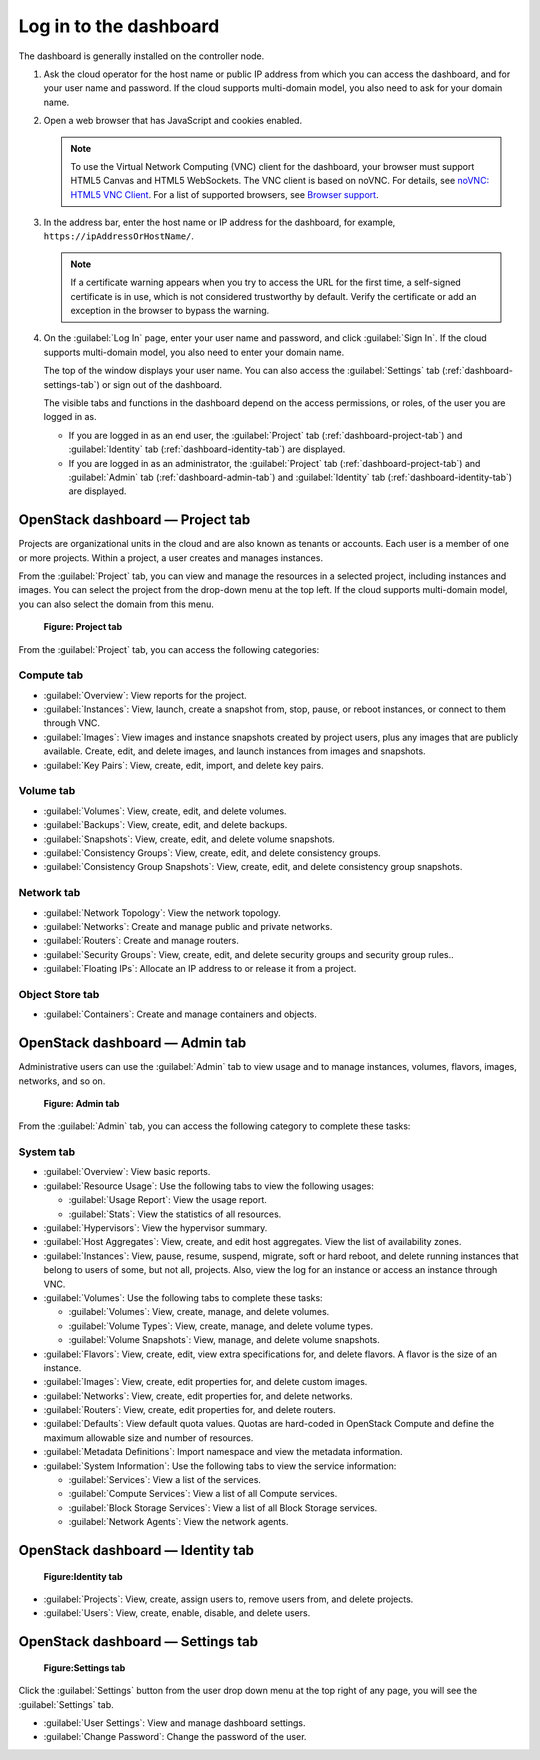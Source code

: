 =======================
Log in to the dashboard
=======================

The dashboard is generally installed on the controller node.

#. Ask the cloud operator for the host name or public IP address from
   which you can access the dashboard, and for your user name and
   password. If the cloud supports multi-domain model, you also need to
   ask for your domain name.

#. Open a web browser that has JavaScript and cookies enabled.

   .. note::

      To use the Virtual Network Computing (VNC) client for the dashboard,
      your browser must support HTML5 Canvas and HTML5 WebSockets. The VNC
      client is based on noVNC. For details, see `noVNC: HTML5 VNC
      Client <https://github.com/novnc/noVNC/blob/master/README.md>`__.
      For a list of supported browsers, see `Browser
      support <https://github.com/novnc/noVNC/wiki/Browser-support>`__.

#. In the address bar, enter the host name or IP address for the
   dashboard, for example, ``https://ipAddressOrHostName/``.

   .. note::

      If a certificate warning appears when you try to access the URL for
      the first time, a self-signed certificate is in use, which is not
      considered trustworthy by default. Verify the certificate or add an
      exception in the browser to bypass the warning.

#. On the :guilabel:`Log In` page, enter your user name and password, and
   click :guilabel:`Sign In`. If the cloud supports multi-domain model, you
   also need to enter your domain name.

   The top of the window displays your user name. You can also access the
   :guilabel:`Settings` tab (:ref:`dashboard-settings-tab`) or sign out
   of the dashboard.

   The visible tabs and functions in the dashboard depend on the access
   permissions, or roles, of the user you are logged in as.

   * If you are logged in as an end user, the :guilabel:`Project` tab
     (:ref:`dashboard-project-tab`) and :guilabel:`Identity` tab
     (:ref:`dashboard-identity-tab`) are displayed.

   * If you are logged in as an administrator, the :guilabel:`Project` tab
     (:ref:`dashboard-project-tab`) and :guilabel:`Admin` tab
     (:ref:`dashboard-admin-tab`) and :guilabel:`Identity` tab
     (:ref:`dashboard-identity-tab`) are displayed.

.. _dashboard-project-tab:

OpenStack dashboard — Project tab
~~~~~~~~~~~~~~~~~~~~~~~~~~~~~~~~~

Projects are organizational units in the cloud and are also known as
tenants or accounts. Each user is a member of one or more projects.
Within a project, a user creates and manages instances.

From the :guilabel:`Project` tab, you can view and manage the resources in a
selected project, including instances and images. You can select the project
from the drop-down menu at the top left. If the cloud supports multi-domain
model, you can also select the domain from this menu.

.. figure:: figures/dashboard_project_tab.png
   :width: 100%

   **Figure: Project tab**

From the :guilabel:`Project` tab, you can access the following categories:

Compute tab
-----------

* :guilabel:`Overview`: View reports for the project.

* :guilabel:`Instances`: View, launch, create a snapshot from, stop, pause,
  or reboot instances, or connect to them through VNC.

* :guilabel:`Images`: View images and instance snapshots created by project
  users, plus any images that are publicly available. Create, edit, and
  delete images, and launch instances from images and snapshots.

* :guilabel:`Key Pairs`: View, create, edit, import, and delete key pairs.

Volume tab
-----------

* :guilabel:`Volumes`: View, create, edit, and delete volumes.

* :guilabel:`Backups`: View, create, edit, and delete backups.

* :guilabel:`Snapshots`: View, create, edit, and delete volume snapshots.

* :guilabel:`Consistency Groups`: View, create, edit, and delete
  consistency groups.

* :guilabel:`Consistency Group Snapshots`: View, create, edit, and
  delete consistency group snapshots.

Network tab
-----------

* :guilabel:`Network Topology`: View the network topology.

* :guilabel:`Networks`: Create and manage public and private networks.

* :guilabel:`Routers`: Create and manage routers.

* :guilabel:`Security Groups`: View, create, edit, and delete security
  groups and security group rules..

* :guilabel:`Floating IPs`: Allocate an IP address to or release it
  from a project.

Object Store tab
----------------

* :guilabel:`Containers`: Create and manage containers and objects.

.. _dashboard-admin-tab:

OpenStack dashboard — Admin tab
~~~~~~~~~~~~~~~~~~~~~~~~~~~~~~~

Administrative users can use the :guilabel:`Admin` tab to view usage and to
manage instances, volumes, flavors, images, networks, and so on.


.. figure:: figures/dashboard_admin_tab.png
   :width: 100%

   **Figure: Admin tab**

From the :guilabel:`Admin` tab, you can access the following category
to complete these tasks:

System tab
----------

* :guilabel:`Overview`: View basic reports.

* :guilabel:`Resource Usage`: Use the following tabs to view the following
  usages:

  * :guilabel:`Usage Report`: View the usage report.

  * :guilabel:`Stats`: View the statistics of all resources.

* :guilabel:`Hypervisors`: View the hypervisor summary.

* :guilabel:`Host Aggregates`: View, create, and edit host aggregates.
  View the list of availability zones.

* :guilabel:`Instances`: View, pause, resume, suspend, migrate, soft or hard
  reboot, and delete running instances that belong to users of some, but not
  all, projects. Also, view the log for an instance or access an instance
  through VNC.

* :guilabel:`Volumes`: Use the following tabs to complete these tasks:

  * :guilabel:`Volumes`: View, create, manage, and delete volumes.

  * :guilabel:`Volume Types`: View, create, manage, and delete volume types.

  * :guilabel:`Volume Snapshots`: View, manage, and delete volume snapshots.

* :guilabel:`Flavors`: View, create, edit, view extra specifications for,
  and delete flavors. A flavor is the size of an instance.

* :guilabel:`Images`: View, create, edit properties for, and delete custom
  images.

* :guilabel:`Networks`: View, create, edit properties for, and delete
  networks.

* :guilabel:`Routers`: View, create, edit properties for, and delete routers.

* :guilabel:`Defaults`: View default quota values. Quotas are hard-coded in
  OpenStack Compute and define the maximum allowable size and number of
  resources.

* :guilabel:`Metadata Definitions`: Import namespace and view the metadata
  information.

* :guilabel:`System Information`: Use the following tabs to view the service
  information:

  * :guilabel:`Services`: View a list of the services.

  * :guilabel:`Compute Services`: View a list of all Compute services.

  * :guilabel:`Block Storage Services`: View a list of all Block Storage
    services.

  * :guilabel:`Network Agents`: View the network agents.

.. _dashboard-identity-tab:

OpenStack dashboard — Identity tab
~~~~~~~~~~~~~~~~~~~~~~~~~~~~~~~~~~

.. figure:: figures/dashboard_identity_tab.png
   :width: 100%

   **Figure:Identity tab**

* :guilabel:`Projects`: View, create, assign users to, remove users from,
  and delete projects.

* :guilabel:`Users`: View, create, enable, disable, and delete users.

.. _dashboard-settings-tab:

OpenStack dashboard — Settings tab
~~~~~~~~~~~~~~~~~~~~~~~~~~~~~~~~~~

.. figure:: figures/dashboard_settings_tab.png
   :width: 100%

   **Figure:Settings tab**

Click the :guilabel:`Settings` button from the user drop down menu at the
top right of any page, you will see the :guilabel:`Settings` tab.

* :guilabel:`User Settings`: View and manage dashboard settings.

* :guilabel:`Change Password`: Change the password of the user.
